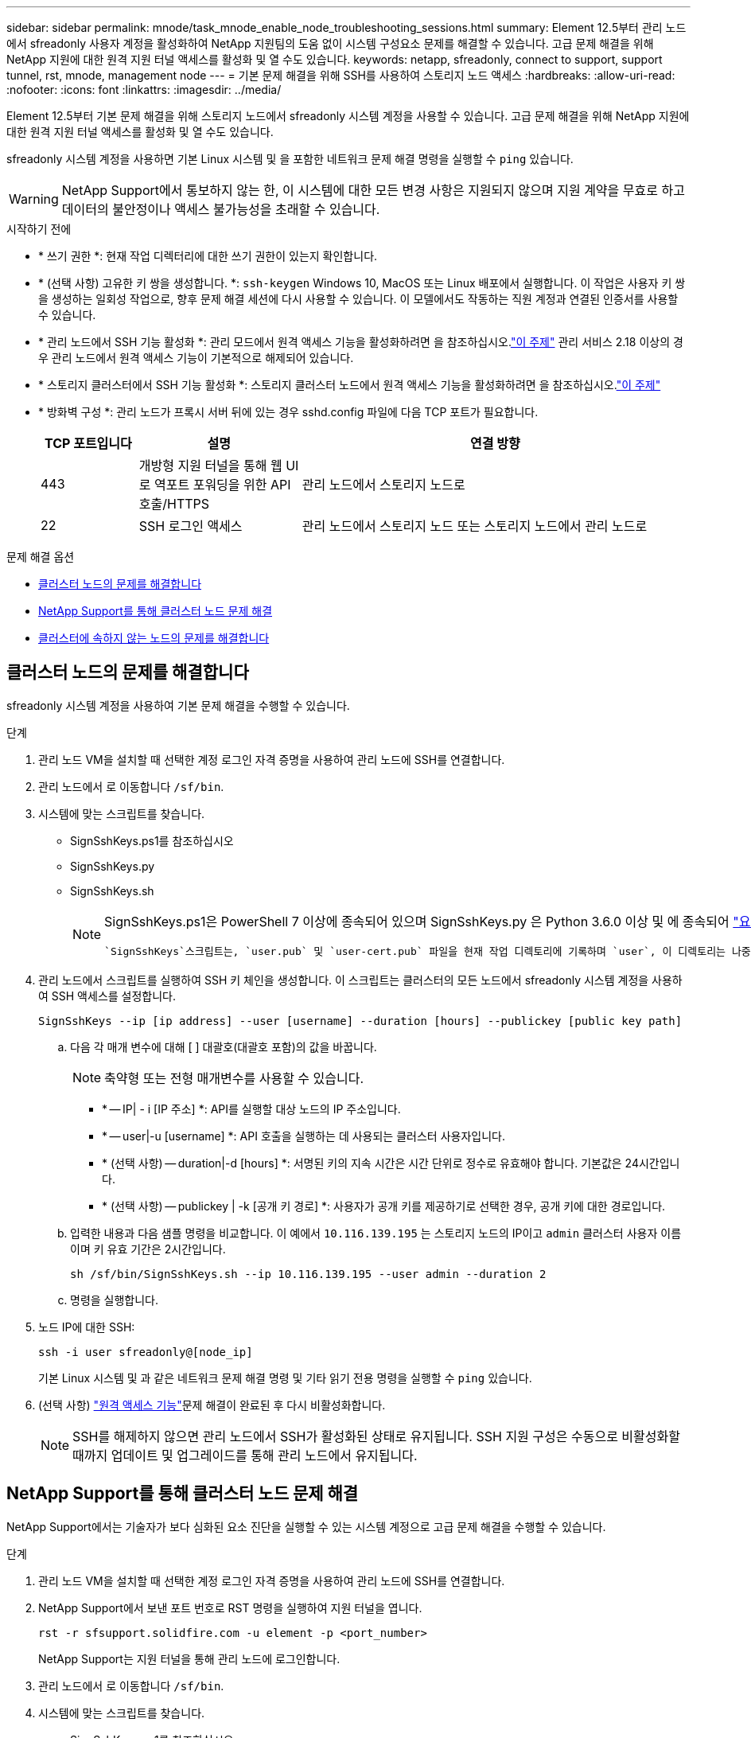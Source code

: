 ---
sidebar: sidebar 
permalink: mnode/task_mnode_enable_node_troubleshooting_sessions.html 
summary: Element 12.5부터 관리 노드에서 sfreadonly 사용자 계정을 활성화하여 NetApp 지원팀의 도움 없이 시스템 구성요소 문제를 해결할 수 있습니다. 고급 문제 해결을 위해 NetApp 지원에 대한 원격 지원 터널 액세스를 활성화 및 열 수도 있습니다. 
keywords: netapp, sfreadonly, connect to support, support tunnel, rst, mnode, management node 
---
= 기본 문제 해결을 위해 SSH를 사용하여 스토리지 노드 액세스
:hardbreaks:
:allow-uri-read: 
:nofooter: 
:icons: font
:linkattrs: 
:imagesdir: ../media/


[role="lead"]
Element 12.5부터 기본 문제 해결을 위해 스토리지 노드에서 sfreadonly 시스템 계정을 사용할 수 있습니다. 고급 문제 해결을 위해 NetApp 지원에 대한 원격 지원 터널 액세스를 활성화 및 열 수도 있습니다.

sfreadonly 시스템 계정을 사용하면 기본 Linux 시스템 및 을 포함한 네트워크 문제 해결 명령을 실행할 수 `ping` 있습니다.


WARNING: NetApp Support에서 통보하지 않는 한, 이 시스템에 대한 모든 변경 사항은 지원되지 않으며 지원 계약을 무효로 하고 데이터의 불안정이나 액세스 불가능성을 초래할 수 있습니다.

.시작하기 전에
* * 쓰기 권한 *: 현재 작업 디렉터리에 대한 쓰기 권한이 있는지 확인합니다.
* * (선택 사항) 고유한 키 쌍을 생성합니다. *: `ssh-keygen` Windows 10, MacOS 또는 Linux 배포에서 실행합니다. 이 작업은 사용자 키 쌍을 생성하는 일회성 작업으로, 향후 문제 해결 세션에 다시 사용할 수 있습니다. 이 모델에서도 작동하는 직원 계정과 연결된 인증서를 사용할 수 있습니다.
* * 관리 노드에서 SSH 기능 활성화 *: 관리 모드에서 원격 액세스 기능을 활성화하려면 을 참조하십시오.link:task_mnode_ssh_management.html["이 주제"] 관리 서비스 2.18 이상의 경우 관리 노드에서 원격 액세스 기능이 기본적으로 해제되어 있습니다.
* * 스토리지 클러스터에서 SSH 기능 활성화 *: 스토리지 클러스터 노드에서 원격 액세스 기능을 활성화하려면 을 참조하십시오.link:https://docs.netapp.com/us-en/element-software/storage/task_system_manage_cluster_enable_and_disable_support_access.html["이 주제"]
* * 방화벽 구성 *: 관리 노드가 프록시 서버 뒤에 있는 경우 sshd.config 파일에 다음 TCP 포트가 필요합니다.
+
[cols="15,25,60"]
|===
| TCP 포트입니다 | 설명 | 연결 방향 


| 443 | 개방형 지원 터널을 통해 웹 UI로 역포트 포워딩을 위한 API 호출/HTTPS | 관리 노드에서 스토리지 노드로 


| 22 | SSH 로그인 액세스 | 관리 노드에서 스토리지 노드 또는 스토리지 노드에서 관리 노드로 
|===


.문제 해결 옵션
* <<클러스터 노드의 문제를 해결합니다>>
* <<NetApp Support를 통해 클러스터 노드 문제 해결>>
* <<클러스터에 속하지 않는 노드의 문제를 해결합니다>>




== 클러스터 노드의 문제를 해결합니다

sfreadonly 시스템 계정을 사용하여 기본 문제 해결을 수행할 수 있습니다.

.단계
. 관리 노드 VM을 설치할 때 선택한 계정 로그인 자격 증명을 사용하여 관리 노드에 SSH를 연결합니다.
. 관리 노드에서 로 이동합니다 `/sf/bin`.
. 시스템에 맞는 스크립트를 찾습니다.
+
** SignSshKeys.ps1를 참조하십시오
** SignSshKeys.py
** SignSshKeys.sh
+
[NOTE]
====
SignSshKeys.ps1은 PowerShell 7 이상에 종속되어 있으며 SignSshKeys.py 은 Python 3.6.0 이상 및 에 종속되어 https://docs.python-requests.org/["요청 모듈"^] 있습니다.

 `SignSshKeys`스크립트는, `user.pub` 및 `user-cert.pub` 파일을 현재 작업 디렉토리에 기록하며 `user`, 이 디렉토리는 나중에 명령에서 사용됩니다. `ssh` 그러나 공개 키 파일이 스크립트에 제공되면 `<public_key>` 스크립트에 전달된 공개 키 파일의 접두사로 대체된 파일만 `<public_key>` 디렉터리에 기록됩니다.

====


. 관리 노드에서 스크립트를 실행하여 SSH 키 체인을 생성합니다. 이 스크립트는 클러스터의 모든 노드에서 sfreadonly 시스템 계정을 사용하여 SSH 액세스를 설정합니다.
+
[listing]
----
SignSshKeys --ip [ip address] --user [username] --duration [hours] --publickey [public key path]
----
+
.. 다음 각 매개 변수에 대해 [ ] 대괄호(대괄호 포함)의 값을 바꿉니다.
+

NOTE: 축약형 또는 전형 매개변수를 사용할 수 있습니다.

+
*** * -- IP| - i [IP 주소] *: API를 실행할 대상 노드의 IP 주소입니다.
*** * -- user|-u [username] *: API 호출을 실행하는 데 사용되는 클러스터 사용자입니다.
*** * (선택 사항) -- duration|-d [hours] *: 서명된 키의 지속 시간은 시간 단위로 정수로 유효해야 합니다. 기본값은 24시간입니다.
*** * (선택 사항) -- publickey | -k [공개 키 경로] *: 사용자가 공개 키를 제공하기로 선택한 경우, 공개 키에 대한 경로입니다.


.. 입력한 내용과 다음 샘플 명령을 비교합니다. 이 예에서 `10.116.139.195` 는 스토리지 노드의 IP이고 `admin` 클러스터 사용자 이름이며 키 유효 기간은 2시간입니다.
+
[listing]
----
sh /sf/bin/SignSshKeys.sh --ip 10.116.139.195 --user admin --duration 2
----
.. 명령을 실행합니다.


. 노드 IP에 대한 SSH:
+
[listing]
----
ssh -i user sfreadonly@[node_ip]
----
+
기본 Linux 시스템 및 과 같은 네트워크 문제 해결 명령 및 기타 읽기 전용 명령을 실행할 수 `ping` 있습니다.

. (선택 사항) link:task_mnode_ssh_management.html["원격 액세스 기능"]문제 해결이 완료된 후 다시 비활성화합니다.
+

NOTE: SSH를 해제하지 않으면 관리 노드에서 SSH가 활성화된 상태로 유지됩니다. SSH 지원 구성은 수동으로 비활성화할 때까지 업데이트 및 업그레이드를 통해 관리 노드에서 유지됩니다.





== NetApp Support를 통해 클러스터 노드 문제 해결

NetApp Support에서는 기술자가 보다 심화된 요소 진단을 실행할 수 있는 시스템 계정으로 고급 문제 해결을 수행할 수 있습니다.

.단계
. 관리 노드 VM을 설치할 때 선택한 계정 로그인 자격 증명을 사용하여 관리 노드에 SSH를 연결합니다.
. NetApp Support에서 보낸 포트 번호로 RST 명령을 실행하여 지원 터널을 엽니다.
+
`rst -r  sfsupport.solidfire.com -u element -p <port_number>`

+
NetApp Support는 지원 터널을 통해 관리 노드에 로그인합니다.

. 관리 노드에서 로 이동합니다 `/sf/bin`.
. 시스템에 맞는 스크립트를 찾습니다.
+
** SignSshKeys.ps1를 참조하십시오
** SignSshKeys.py
** SignSshKeys.sh
+
[NOTE]
====
SignSshKeys.ps1은 PowerShell 7 이상에 종속되어 있으며 SignSshKeys.py 은 Python 3.6.0 이상 및 에 종속되어 https://docs.python-requests.org/["요청 모듈"^] 있습니다.

 `SignSshKeys`스크립트는, `user.pub` 및 `user-cert.pub` 파일을 현재 작업 디렉토리에 기록하며 `user`, 이 디렉토리는 나중에 명령에서 사용됩니다. `ssh` 그러나 공개 키 파일이 스크립트에 제공되면 `<public_key>` 스크립트에 전달된 공개 키 파일의 접두사로 대체된 파일만 `<public_key>` 디렉터리에 기록됩니다.

====


. 스크립트를 실행하여 플래그가 있는 SSH 키체인을 `--sfadmin` 생성합니다. 이 스크립트는 모든 노드에서 SSH를 사용하도록 설정합니다.
+
[listing]
----
SignSshKeys --ip [ip address] --user [username] --duration [hours] --sfadmin
----
+
[NOTE]
====
클러스터 노드처럼 SSH에 연결하려면 `--sfadmin` `supportAdmin` 클러스터에서 액세스할 수 있는 를 사용하여 SSH 키체인을 생성해야 `--user` 합니다.

클러스터 관리자 계정에 대한 액세스를 구성하려면 `supportAdmin` Element UI 또는 API를 사용할 수 있습니다.

** link:../storage/concept_system_manage_manage_cluster_administrator_users.html#view-cluster-admin-details["Element UI를 사용하여 "supportAdmin" 액세스를 구성합니다"]
** API를 사용하고 `"access"` API 요청에 유형으로 추가하여 액세스를 `"supportAdmin"` 구성합니다 `supportAdmin`.
+
*** link:../api/reference_element_api_addclusteradmin.html["새 계정에 대해 "supportAdmin" 액세스를 구성합니다"]
*** link:../api/reference_element_api_modifyclusteradmin.html["기존 계정에 대해 "supportAdmin" 액세스를 구성합니다"]
+
를 사용하려면 `clusterAdminID` API를 사용할 수 link:../api/reference_element_api_listclusteradmins.html["ListClusterAdmins입니다"]있습니다.





 `supportAdmin`액세스 권한을 추가하려면 클러스터 관리자 또는 관리자 Privileges가 있어야 합니다.

====
+
.. 다음 각 매개 변수에 대해 [ ] 대괄호(대괄호 포함)의 값을 바꿉니다.
+

NOTE: 축약형 또는 전형 매개변수를 사용할 수 있습니다.

+
*** * -- IP| - i [IP 주소] *: API를 실행할 대상 노드의 IP 주소입니다.
*** * -- user|-u [username] *: API 호출을 실행하는 데 사용되는 클러스터 사용자입니다.
*** * (선택 사항) -- duration|-d [hours] *: 서명된 키의 지속 시간은 시간 단위로 정수로 유효해야 합니다. 기본값은 24시간입니다.


.. 입력한 내용과 다음 샘플 명령을 비교합니다. 이 예에서 `192.168.0.1` 는 스토리지 노드의 IP이며 `admin`, 클러스터 사용자 이름이고, 키 유효 기간은 2시간이며, `--sfadmin` 문제 해결을 위해 NetApp 지원 노드에 액세스할 수 있습니다.
+
[listing]
----
sh /sf/bin/SignSshKeys.sh --ip 192.168.0.1 --user admin --duration 2 --sfadmin
----
.. 명령을 실행합니다.


. 노드 IP에 대한 SSH:
+
[listing]
----
ssh -i user sfadmin@[node_ip]
----
. 원격 지원 터널을 닫으려면 다음을 입력합니다.
+
`rst --killall`

. (선택 사항) link:task_mnode_ssh_management.html["원격 액세스 기능"]문제 해결이 완료된 후 다시 비활성화합니다.
+

NOTE: SSH를 해제하지 않으면 관리 노드에서 SSH가 활성화된 상태로 유지됩니다. SSH 지원 구성은 수동으로 비활성화할 때까지 업데이트 및 업그레이드를 통해 관리 노드에서 유지됩니다.





== 클러스터에 속하지 않는 노드의 문제를 해결합니다

아직 클러스터에 추가되지 않은 노드의 기본 문제 해결을 수행할 수 있습니다. NetApp Support의 도움을 받거나 지원을 받지 않고 이 용도로 sfreadonly 시스템 계정을 사용할 수 있습니다. 관리 노드를 설정한 경우 SSH에 사용하고 이 작업에 대해 제공된 스크립트를 실행할 수 있습니다.

. SSH 클라이언트가 설치된 Windows, Linux 또는 Mac 시스템에서 NetApp Support에서 제공하는 시스템에 적합한 스크립트를 실행합니다.
. 노드 IP에 SSH:
+
[listing]
----
ssh -i user sfreadonly@[node_ip]
----
. (선택 사항) link:task_mnode_ssh_management.html["원격 액세스 기능"]문제 해결이 완료된 후 다시 비활성화합니다.
+

NOTE: SSH를 해제하지 않으면 관리 노드에서 SSH가 활성화된 상태로 유지됩니다. SSH 지원 구성은 수동으로 비활성화할 때까지 업데이트 및 업그레이드를 통해 관리 노드에서 유지됩니다.



[discrete]
== 자세한 내용을 확인하십시오

* https://docs.netapp.com/us-en/vcp/index.html["vCenter Server용 NetApp Element 플러그인"^]
* https://www.netapp.com/hybrid-cloud/hci-documentation/["NetApp HCI 리소스 페이지 를 참조하십시오"^]

